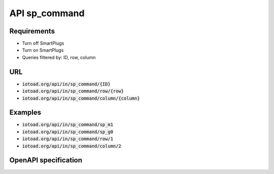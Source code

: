 ==================
API sp_command
==================

Requirements
-------------

* Turn off SmartPlugs
* Turn on SmartPlugs
* Queries filtered by: ID, row, column


URL
----

* :code:`iotoad.org/api/in/sp_command/{ID}`
* :code:`iotoad.org/api/in/sp_command/row/{row}`
* :code:`iotoad.org/api/in/sp_command/column/{column}`


Examples
---------

* :code:`iotoad.org/api/in/sp_command/sp_m1`
* :code:`iotoad.org/api/in/sp_command/sp_g0`
* :code:`iotoad.org/api/in/sp_command/row/1`
* :code:`iotoad.org/api/in/sp_command/column/2`


OpenAPI specification
----------------------

.. raw:: html
   :file: ../_static/html/api-sp_command.html